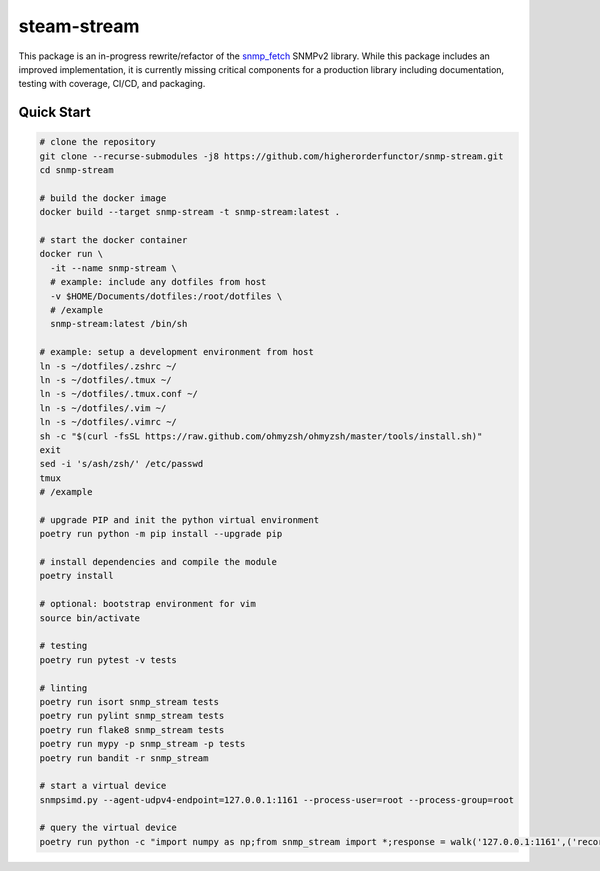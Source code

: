 .. role:: bash(code)
   :language: bash

.. _snmp_fetch: https://github.com/higherorderfunctor/snmp-fetch

steam-stream
============

This package is an in-progress rewrite/refactor of the snmp_fetch_ SNMPv2 library.  While this package includes an improved implementation, it is currently missing critical components for a production library including documentation, testing with coverage, CI/CD, and packaging.

Quick Start
-----------

.. code:: bash

   # clone the repository
   git clone --recurse-submodules -j8 https://github.com/higherorderfunctor/snmp-stream.git
   cd snmp-stream

   # build the docker image
   docker build --target snmp-stream -t snmp-stream:latest .

   # start the docker container
   docker run \
     -it --name snmp-stream \
     # example: include any dotfiles from host
     -v $HOME/Documents/dotfiles:/root/dotfiles \
     # /example
     snmp-stream:latest /bin/sh

   # example: setup a development environment from host
   ln -s ~/dotfiles/.zshrc ~/
   ln -s ~/dotfiles/.tmux ~/
   ln -s ~/dotfiles/.tmux.conf ~/
   ln -s ~/dotfiles/.vim ~/
   ln -s ~/dotfiles/.vimrc ~/
   sh -c "$(curl -fsSL https://raw.github.com/ohmyzsh/ohmyzsh/master/tools/install.sh)"
   exit
   sed -i 's/ash/zsh/' /etc/passwd
   tmux
   # /example

   # upgrade PIP and init the python virtual environment
   poetry run python -m pip install --upgrade pip

   # install dependencies and compile the module
   poetry install

   # optional: bootstrap environment for vim
   source bin/activate

   # testing
   poetry run pytest -v tests

   # linting
   poetry run isort snmp_stream tests
   poetry run pylint snmp_stream tests
   poetry run flake8 snmp_stream tests
   poetry run mypy -p snmp_stream -p tests
   poetry run bandit -r snmp_stream

   # start a virtual device
   snmpsimd.py --agent-udpv4-endpoint=127.0.0.1:1161 --process-user=root --process-group=root

   # query the virtual device
   poetry run python -c "import numpy as np;from snmp_stream import *;response = walk('127.0.0.1:1161',('recorded/linux-full-walk', 'V2C'),['1.3.6.1.2.1.2.2.1.1','1.3.6.1.2.1.2.2.1.2'],req_id='abc',config={'retries': 1, 'timeout': 3});print(np.array2string(response.results.reshape(response.results.size >> 3, 8)))"
